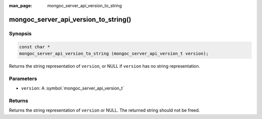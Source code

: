 :man_page: mongoc_server_api_version_to_string

mongoc_server_api_version_to_string()
=====================================

Synopsis
--------

.. code-block:: c

  const char *
  mongoc_server_api_version_to_string (mongoc_server_api_version_t version);

Returns the string representation of ``version``, or NULL if ``version`` has no string representation.

Parameters
----------

* ``version``: A :symbol:`mongoc_server_api_version_t`

Returns
-------

Returns the string representation of ``version`` or NULL.  The returned string should not be freed.
